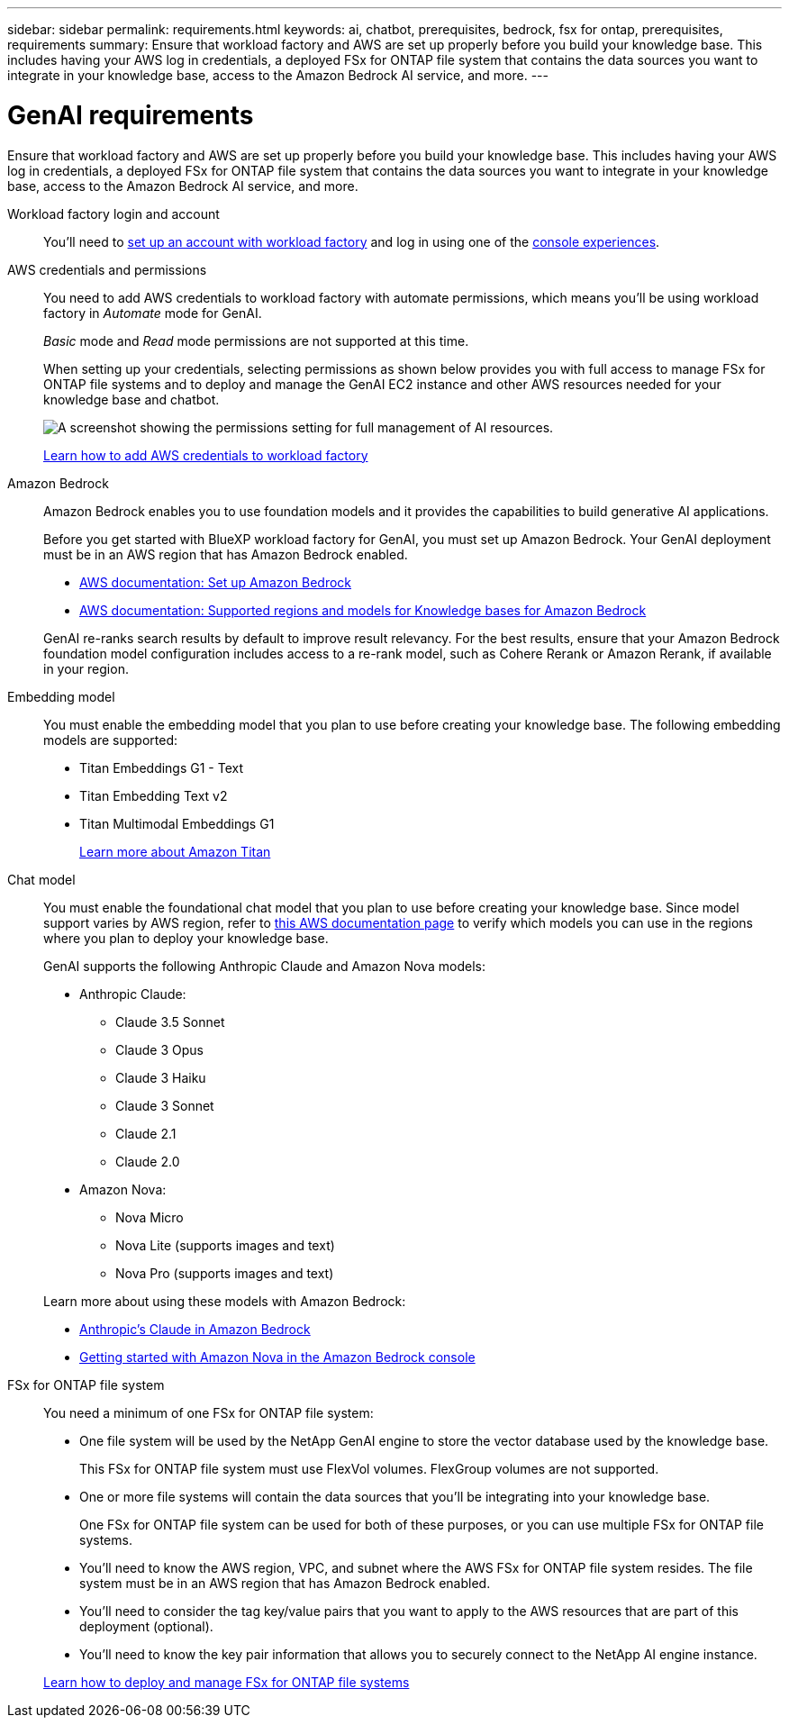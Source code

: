 ---
sidebar: sidebar
permalink: requirements.html
keywords: ai, chatbot, prerequisites, bedrock, fsx for ontap, prerequisites, requirements
summary: Ensure that workload factory and AWS are set up properly before you build your knowledge base. This includes having your AWS log in credentials, a deployed FSx for ONTAP file system that contains the data sources you want to integrate in your knowledge base, access to the Amazon Bedrock AI service, and more.
---

= GenAI requirements
:icons: font
:imagesdir: ./media/

[.lead]
Ensure that workload factory and AWS are set up properly before you build your knowledge base. This includes having your AWS log in credentials, a deployed FSx for ONTAP file system that contains the data sources you want to integrate in your knowledge base, access to the Amazon Bedrock AI service, and more.

Workload factory login and account::
You'll need to https://docs.netapp.com/us-en/workload-setup-admin/sign-up-saas.html[set up an account with workload factory^] and log in using one of the https://docs.netapp.com/us-en/workload-setup-admin/console-experiences.html[console experiences^].

AWS credentials and permissions::
You need to add AWS credentials to workload factory with automate permissions, which means you'll be using workload factory in _Automate_ mode for GenAI.
+
_Basic_ mode and _Read_ mode permissions are not supported at this time.
+
When setting up your credentials, selecting permissions as shown below provides you with full access to manage FSx for ONTAP file systems and to deploy and manage the GenAI EC2 instance and other AWS resources needed for your knowledge base and chatbot.
+
image:screenshot-ai-permissions.png[A screenshot showing the permissions setting for full management of AI resources.]
+
https://docs.netapp.com/us-en/workload-setup-admin/add-credentials.html[Learn how to add AWS credentials to workload factory^]

Amazon Bedrock::
Amazon Bedrock enables you to use foundation models and it provides the capabilities to build generative AI applications.
+
Before you get started with BlueXP workload factory for GenAI, you must set up Amazon Bedrock. Your GenAI deployment must be in an AWS region that has Amazon Bedrock enabled.
+
* https://docs.aws.amazon.com/bedrock/latest/userguide/setting-up.html[AWS documentation: Set up Amazon Bedrock^]
* https://docs.aws.amazon.com/bedrock/latest/userguide/knowledge-base-supported.html[AWS documentation: Supported regions and models for Knowledge bases for Amazon Bedrock^]

+
GenAI re-ranks search results by default to improve result relevancy. For the best results, ensure that your Amazon Bedrock foundation model configuration includes access to a re-rank model, such as Cohere Rerank or Amazon Rerank, if available in your region.

Embedding model::
You must enable the embedding model that you plan to use before creating your knowledge base. The following embedding models are supported:
+
* Titan Embeddings G1 - Text
* Titan Embedding Text v2
* Titan Multimodal Embeddings G1
+
https://aws.amazon.com/bedrock/titan/[Learn more about Amazon Titan^]

Chat model::
You must enable the foundational chat model that you plan to use before creating your knowledge base. Since model support varies by AWS region, refer to https://docs.aws.amazon.com/bedrock/latest/userguide/models-regions.html[this AWS documentation page^] to verify which models you can use in the regions where you plan to deploy your knowledge base. 
+
GenAI supports the following Anthropic Claude and Amazon Nova models:
+
* Anthropic Claude:
** Claude 3.5 Sonnet
** Claude 3 Opus
** Claude 3 Haiku
** Claude 3 Sonnet
** Claude 2.1
** Claude 2.0
* Amazon Nova:
** Nova Micro
** Nova Lite (supports images and text)
** Nova Pro (supports images and text)

+
Learn more about using these models with Amazon Bedrock:
* https://aws.amazon.com/bedrock/claude/[Anthropic's Claude in Amazon Bedrock^]
* https://docs.aws.amazon.com/nova/latest/userguide/getting-started-console.html[Getting started with Amazon Nova in the Amazon Bedrock console^]

FSx for ONTAP file system::
You need a minimum of one FSx for ONTAP file system:
+
* One file system will be used by the NetApp GenAI engine to store the vector database used by the knowledge base. 
+
This FSx for ONTAP file system must use FlexVol volumes. FlexGroup volumes are not supported.

* One or more file systems will contain the data sources that you'll be integrating into your knowledge base. 
+
One FSx for ONTAP file system can be used for both of these purposes, or you can use multiple FSx for ONTAP file systems.

* You'll need to know the AWS region, VPC, and subnet where the AWS FSx for ONTAP file system resides. The file system must be in an AWS region that has Amazon Bedrock enabled.

* You'll need to consider the tag key/value pairs that you want to apply to the AWS resources that are part of this deployment (optional).

* You'll need to know the key pair information that allows you to securely connect to the NetApp AI engine instance.

+
https://docs.netapp.com/us-en/workload-fsx-ontap/create-file-system.html[Learn how to deploy and manage FSx for ONTAP file systems^]